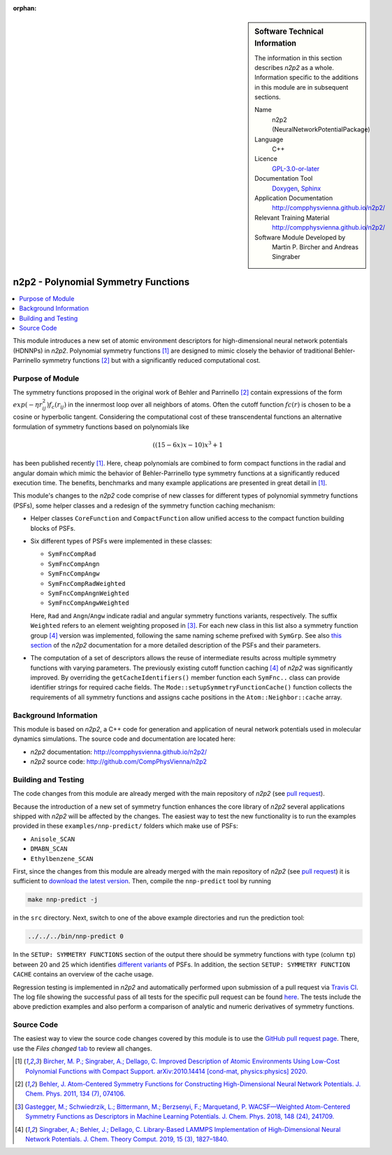 ..  In ReStructured Text (ReST) indentation and spacing are very important (it is how ReST knows what to do with your
    document). For ReST to understand what you intend and to render it correctly please to keep the structure of this
    template. Make sure that any time you use ReST syntax (such as for ".. sidebar::" below), it needs to be preceded
    and followed by white space (if you see warnings when this file is built they this is a common origin for problems).

..  We allow the template to be standalone, so that the library maintainers add it in the right place

:orphan:

..  Firstly, let's add technical info as a sidebar and allow text below to wrap around it. This list is a work in
    progress, please help us improve it. We use *definition lists* of ReST_ to make this readable.

.. sidebar:: Software Technical Information

  The information in this section describes *n2p2* as a whole.
  Information specific to the additions in this module are in subsequent
  sections.

  Name
    n2p2 (NeuralNetworkPotentialPackage)

  Language
    C++

  Licence
    `GPL-3.0-or-later <https://www.gnu.org/licenses/gpl.txt>`__

  Documentation Tool
    `Doxygen <http://www.doxygen.nl/>`__, `Sphinx <http://www.sphinx-doc.org>`__

  Application Documentation
    http://compphysvienna.github.io/n2p2/

  Relevant Training Material
    http://compphysvienna.github.io/n2p2/

  Software Module Developed by
    Martin P. Bircher and Andreas Singraber


..  In the next line you have the name of how this module will be referenced in the main documentation (which you  can
    reference, in this case, as ":ref:`example`"). You *MUST* change the reference below from "example" to something
    unique otherwise you will cause cross-referencing errors. The reference must come right before the heading for the
    reference to work (so don't insert a comment between).

.. _n2p2_polynomial_symfuncs:

####################################
n2p2 - Polynomial Symmetry Functions
####################################

..  Let's add a local table of contents to help people navigate the page

.. contents:: :local:

..  Add an abstract for a *general* audience here. Write a few lines that explains the "helicopter view" of why you are
    creating this module. For example, you might say that "This module is a stepping stone to incorporating XXXX effects
    into YYYY process, which in turn should allow ZZZZ to be simulated. If successful, this could make it possible to
    produce compound AAAA while avoiding expensive process BBBB and CCCC."

This module introduces a new set of atomic environment descriptors for
high-dimensional neural network potentials (HDNNPs) in *n2p2*.  Polynomial
symmetry functions [1]_ are designed to mimic closely the behavior of
traditional Behler-Parrinello symmetry functions [2]_ but with a significantly
reduced computational cost.

.. The E-CAM library is purely a set of documentation that describes software development efforts related to the
   project. A *module* for E-CAM is the documentation of the single development of effort associated to the project.In
   that sense, a module does not directly contain source code but instead contains links to source code, typically
   stored elsewhere. Each module references the source code changes to which it directly applies (usually via a URL),
   and provides detailed information on the relevant *application* for the changes as well as how to build and test the
   associated software.

.. The original source of this page (:download:`readme.rst`) contains lots of additional comments to help you create
   your documentation *module* so please use this as a starting point. We use Sphinx_ (which in turn uses ReST_) to
   create this documentation. You are free to add any level of complexity you wish (within the bounds of what Sphinx_
   and ReST_ can do). More general instructions for making your contribution can be found in ":ref:`contributing`".

.. Remember that for a module to be accepted into the E-CAM repository, your source code changes in the target
   application must pass a number of acceptance criteria: * Style *(use meaningful variable names, no global
   variables,...)*
   
   * Source code documentation *(each function should be documented with each argument explained)*
   
   * Tests *(everything you add should have either unit or regression tests)*
   
   * Performance *(If what you introduce has a significant computational load you should make some performance
     optimisation effort using an appropriate tool. You should be able to verify that your changes have not
     introduced unexpected performance penalties, are threadsafe if needed,...)*

Purpose of Module
_________________

The symmetry functions proposed in the original work of Behler and Parrinello
[2]_ contain expressions of the form :math:`exp(-\eta r_{ij}^2) f_c(r_{ij})` in
the innermost loop over all neighbors of atoms. Often the cutoff function
:math:`fc(r)` is chosen to be a cosine or hyperbolic tangent. Considering the
computational cost of these transcendental functions an alternative formulation
of symmetry functions based on polynomials like

.. math::

   ((15 - 6x) x - 10) x^3 + 1

has been published recently [1]_. Here, cheap polynomials are combined to form
compact functions in the radial and angular domain which mimic the behavior of
Behler-Parrinello type symmetry functions at a significantly reduced execution
time. The benefits, benchmarks and many example applications are presented in
great detail in [1]_. 

This module's changes to the *n2p2* code comprise of new classes for different
types of polynomial symmetry functions (PSFs), some helper classes and a
redesign of the symmetry function caching mechanism:

*  Helper classes ``CoreFunction`` and ``CompactFunction`` allow unified access
   to the compact function building blocks of PSFs.

*  Six different types of PSFs were implemented in these classes:

   -  ``SymFncCompRad``
   -  ``SymFncCompAngn``
   -  ``SymFncCompAngw``
   -  ``SymFncCompRadWeighted``
   -  ``SymFncCompAngnWeighted``
   -  ``SymFncCompAngwWeighted``

   Here, ``Rad`` and ``Angn``/``Angw`` indicate radial and angular symmetry
   functions variants, respectively. The suffix ``Weighted`` refers to an
   element weighting proposed in [3]_. For each new class in this list also a
   symmetry function group [4]_ version was implemented, following the same
   naming scheme prefixed with ``SymGrp``. See also `this section
   <https://compphysvienna.github.io/n2p2/topics/descriptors.html#low-cost-polynomial-symmetry-functions-with-compact-support>`__
   of the *n2p2* documentation for a more detailed description of the PSFs and
   their parameters.

*  The computation of a set of descriptors allows the reuse of intermediate
   results across multiple symmetry functions with varying parameters. The
   previously existing cutoff function caching [4]_ of *n2p2* was significantly
   improved. By overriding the ``getCacheIdentifiers()`` member function each
   ``SymFnc..`` class can provide identifier strings for required cache fields.
   The ``Mode::setupSymmetryFunctionCache()`` function collects the requirements
   of all symmetry functions and assigns cache positions in the
   ``Atom::Neighbor::cache`` array.

.. Keep the helper text below around in your module by just adding "..  " in
   front of it, which turns it into a comment

.. Give a brief overview of why the module is/was being created, explaining a little of the scientific background and
   how it fits into the larger picture of what you want to achieve. The overview should be comprehensible to a scientist
   non-expert in the domain area of the software module.
   
   This section should also include the following (where appropriate):
   
   * Who will use the module? in what area(s) and in what context?
   
   * What kind of problems can be solved by the code?
   
   * Are there any real-world applications for it?
   
   * Has the module been interfaced with other packages?
   
   * Was it used in a thesis, a scientific collaboration, or was it cited in a publication?
   
   * If there are published results obtained using this code, describe them briefly in terms readable for non-expert
     users. If you have few pictures/graphs illustrating the power or utility of the module, please include them
     with corresponding explanatory captions.

.. .. note::
   
     If the module is an ingredient for a more general workflow (e.g. the module was the necessary foundation for later
     code; the module is part of a group of modules that will be used to calculate certain property or have certain
     application, etc.) mention this, and point to the place where you specify the applications of the more general
     workflow (that could be in another module, in another section of this repository, an application’s website, etc.).

.. .. note::
   
     If you are a post-doc who works in E-CAM, an obvious application for the module (or for the group of modules that
     this one is part of) is your pilot project. In this case, you could point to the pilot project page on the main
     website (and you must ensure that this module is linked there).

.. If needed you can include latex mathematics like
  :math:`\frac{ \sum_{t=0}^{N}f(t,k) }{N}`
  which won't show up on GitLab/GitHub but will in final online documentation.

.. If you want to add a citation, such as [CIT2009]_, please check the source code to see how this is done. Note that
   citations may get rearranged, e.g., to the bottom of the "page".

.. .. [CIT2009] This is a citation (as often used in journals).

Background Information
______________________

.. Keep the helper text below around in your module by just adding "..  " in front of it, which turns it into a comment

.. If the modifications are to an existing code base (which is typical) then this would be the place to name that
   application. List any relevant urls and explain how to get access to that code. There needs to be enough information
   here so that the person reading knows where to get the source code for the application, what version this information
   is relevant for, whether this requires any additional patches/plugins, etc.

.. Overall, this module is supposed to be self-contained, but linking to specific URLs with more detailed information
   is encouraged. In other words, the reader should not need to do a websearch to understand the context of this module,
   all the links they need should be already in this module.

This module is based on *n2p2*, a C++ code for generation and application of
neural network potentials used in molecular dynamics simulations. The source
code and documentation are located here:

* *n2p2* documentation: http://compphysvienna.github.io/n2p2/
* *n2p2* source code: http://github.com/CompPhysVienna/n2p2


Building and Testing
____________________

.. Keep the helper text below around in your module by just adding "..  " in front of it, which turns it into a comment

.. Provide the build information for the module here and explain how tests are run. This needs to be adequately
   detailed, explaining if necessary any deviations from the normal build procedure of the application (and links to
   information about the normal build process needs to be provided).

The code changes from this module are already merged with the main
repository of *n2p2* (see `pull request <https://github.com/CompPhysVienna/n2p2/pull/55>`__).

Because the introduction of a new set of symmetry function enhances the core
library of *n2p2* several applications shipped with *n2p2* will be affected by
the changes. The easiest way to test the new functionality is to run the examples
provided in these ``examples/nnp-predict/`` folders which make use of PSFs:

*  ``Anisole_SCAN``
*  ``DMABN_SCAN``
*  ``Ethylbenzene_SCAN``

First, since the changes from this module are already merged with the main
repository of *n2p2* (see `pull request
<https://github.com/CompPhysVienna/n2p2/pull/55>`__) it is sufficient to
`download the latest version <https://github.com/CompPhysVienna/n2p2>`__. Then,
compile the ``nnp-predict`` tool by running

.. code-block:: bash

   make nnp-predict -j
   
in the ``src`` directory. Next, switch to one of the above example directories
and run the prediction tool:

.. code-block:: bash

   ../../../bin/nnp-predict 0

In the ``SETUP: SYMMETRY FUNCTIONS`` section of the output there should be
symmetry functions with type (column ``tp``) between 20 and 25 which identifies
`different variants
<https://compphysvienna.github.io/n2p2/topics/descriptors.html#low-cost-polynomial-symmetry-functions-with-compact-support>`__
of PSFs. In addition, the section ``SETUP: SYMMETRY FUNCTION CACHE`` contains an
overview of the cache usage.

Regression testing is implemented in *n2p2* and automatically performed upon
submission of a pull request via `Travis CI <https://travis-ci.org>`__. The log
file showing the successful pass of all tests for the specific pull request can
be found `here 
<https://travis-ci.org/github/CompPhysVienna/n2p2/builds/750366858>`__. The
tests include the above prediction examples and also perform a comparison of
analytic and numeric derivatives of symmetry functions.


Source Code
___________

.. Notice the syntax of a URL reference below `Text <URL>`_ the backticks matter!

.. Here link the source code *that was created for the module*. If you are using Github or GitLab and the `Gitflow
   Workflow <https://www.atlassian.com/git/tutorials/comparing-workflows#gitflow-workflow>`_ you can point to your
   feature branch.  Linking to your pull/merge requests is even better. Otherwise you can link to the explicit commits.
   
   * `Link to a merge request containing my source code changes
     <https://github.com/easybuilders/easybuild-easyblocks/pull/1106>`_
   
   There may be a situation where you cannot do such linking. In this case, I'll go through an example that uses a patch
   file to highlight my source code changes, for that reason I would need to explain what code (including exact version
   information), the source code is for.
   
   You can create a similar patch file by (for example if you are using git for your version control) making your
   changes for the module in a feature branch and then doing something like the following:

.. Don't forget the white space around the "literal block" (a literal block keeps all spacing and is a good way to
   include terminal output, file contents, etc.)

.. ::

..   [adam@mbp2600 example (master)]$ git checkout -b tmpsquash
     Switched to a new branch "tmpsquash"

..   [adam@mbp2600 example (tmpsquash)]$ git merge --squash newlines
     Updating 4d2de39..b6768b2
     Fast forward
     Squash commit -- not updating HEAD
      test.txt |    2 ++
      1 files changed, 2 insertions(+), 0 deletions(-)

..   [adam@mbp2600 example (tmpsquash)]$ git commit -a -m "My squashed commits"
     [tmpsquash]: created 75b0a89: "My squashed commits"
      1 files changed, 2 insertions(+), 0 deletions(-)

..   [adam@mbp2600 example (tmpsquash)]$ git format-patch master
     0001-My-squashed-commits.patch


.. To include a patch file do something like the following (take a look at the source code of this document to see the
   syntax required to get this):

..  Below I am telling Sphinx that the included file is C code, if possible it will then do syntax highlighting. I can
    even emphasise partiuclar lines (here 2 and 9-11)

.. .. literalinclude:: ./simple.patch
      :language: c
      :emphasize-lines: 2,9-11
      :linenos:


..  I can't highlight the language syntax of a patch though so I have to exclude
    :language: c

.. .. literalinclude:: ./simple.patch
      :emphasize-lines: 2,9-11
      :linenos:

.. If the patch is very long you will probably want to add it as a subpage which can be done as follows

.. .. toctree::
      :glob:
      :maxdepth: 1
   
      patch

..  Remember to change the reference "patch" for something unique in your patch file subpage or you will have
    cross-referencing problems

.. you can reference it with :ref:`patch`

The easiest way to view the source code changes covered by this module is to use
the `GitHub pull request page
<https://github.com/CompPhysVienna/n2p2/pull/55>`__. There, use the *Files
changed* `tab <https://github.com/CompPhysVienna/n2p2/pull/55/files>`__ to
review all changes.

.. Here are the URL references used (which is alternative method to the one described above)

.. .. _ReST: http://www.sphinx-doc.org/en/stable/rest.html
.. .. _Sphinx: http://www.sphinx-doc.org/en/stable/markup/index.html

.. [1] `Bircher, M. P.; Singraber, A.; Dellago, C. Improved Description of
   Atomic Environments Using Low-Cost Polynomial Functions with Compact Support.
   arXiv:2010.14414 [cond-mat, physics:physics] 2020.
   <https://arxiv.org/abs/2010.14414>`__

.. [2] `Behler, J. Atom-Centered Symmetry Functions for Constructing
   High-Dimensional Neural Network Potentials. J. Chem. Phys. 2011, 134 (7),
   074106. <https://doi.org/10.1063/1.3553717>`__

.. [3] `Gastegger, M.; Schwiedrzik, L.; Bittermann, M.; Berzsenyi, F.;
   Marquetand, P. WACSF—Weighted Atom-Centered Symmetry Functions as Descriptors in
   Machine Learning Potentials. J. Chem. Phys. 2018, 148 (24), 241709.
   <https://doi.org/10.1063/1.5019667>`__

.. [4] `Singraber, A.; Behler, J.; Dellago, C. Library-Based LAMMPS
   Implementation of High-Dimensional Neural Network Potentials. J. Chem. Theory
   Comput. 2019, 15 (3), 1827–1840.
   <https://doi.org/10.1021/acs.jctc.8b00770>`__
